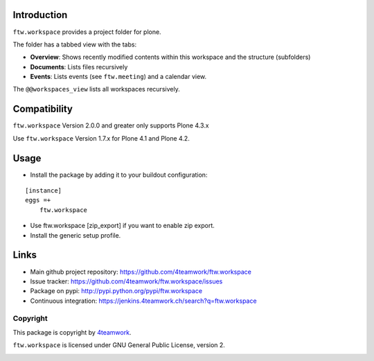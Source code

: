 Introduction
============

``ftw.workspace`` provides a project folder for plone.

The folder has a tabbed view with the tabs:

- **Overview**: Shows recently modified contents within this workspace and the structure (subfolders)
- **Documents**: Lists files recursively
- **Events**: Lists events (see ``ftw.meeting``) and a calendar view.

The ``@@workspaces_view`` lists all workspaces recursively.


Compatibility
=============

``ftw.workspace`` Version 2.0.0 and greater only supports Plone 4.3.x

Use ``ftw.workspace`` Version 1.7.x for Plone 4.1 and Plone 4.2.


Usage
=====

- Install the package by adding it to your buildout configuration:

::

    [instance]
    eggs =+
        ftw.workspace

- Use ftw.workspace [zip_export] if you want to enable zip export.

- Install the generic setup profile.


Links
=====

- Main github project repository: https://github.com/4teamwork/ftw.workspace
- Issue tracker: https://github.com/4teamwork/ftw.workspace/issues
- Package on pypi: http://pypi.python.org/pypi/ftw.workspace
- Continuous integration: https://jenkins.4teamwork.ch/search?q=ftw.workspace


Copyright
---------

This package is copyright by `4teamwork <http://www.4teamwork.ch/>`_.

``ftw.workspace`` is licensed under GNU General Public License, version 2.


.. _ftw.meeting: https://github.com/4teamwork/ftw.meeting

.. image:: https://cruel-carlota.pagodabox.com/58be9c0bedbcc0b1f4df6ac60b428464
   :alt: githalytics.com
   :target: http://githalytics.com/4teamwork/ftw.workspace

